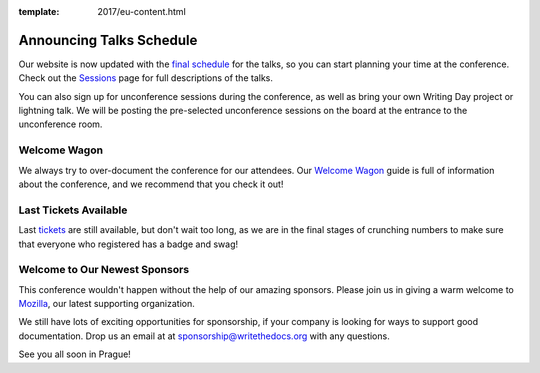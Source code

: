 :template: 2017/eu-content.html

.. post:: August 8, 2017
   :tags: 2017, prague, schedule, writing day

Announcing Talks Schedule
=========================

Our website is now updated with the `final schedule <https://www.writethedocs.org/conf/eu/2017/schedule/>`_ for the talks, so you can start planning your time at the conference. Check out the `Sessions <https://www.writethedocs.org/conf/eu/2017/speakers/>`_ page for full descriptions of the talks.

You can also sign up for unconference sessions during the conference, as well as bring your own Writing Day project or lightning talk. We will be posting the pre-selected unconference sessions on the board at the entrance to the unconference room.

Welcome Wagon
-------------

We always try to over-document the conference for our attendees. Our `Welcome Wagon <https://www.writethedocs.org/conf/eu/2017/welcome-wagon/>`_ guide is full of information about the conference, and we recommend that you check it out!

Last Tickets Available
----------------------

Last `tickets <https://www.writethedocs.org/conf/eu/2017/tickets>`_ are still available, but don't wait too long, as we are in the final stages of crunching numbers to make sure that everyone who registered has a badge and swag!

Welcome to Our Newest Sponsors
------------------------------

This conference wouldn't happen without the help of our amazing sponsors. Please join us in giving a warm welcome to `Mozilla <https://developer.mozilla.org/en-US/>`_, our latest supporting organization.

We still have lots of exciting opportunities for sponsorship, if your company is looking for ways to support good documentation. Drop us an email at at sponsorship@writethedocs.org with any questions.

See you all soon in Prague!
